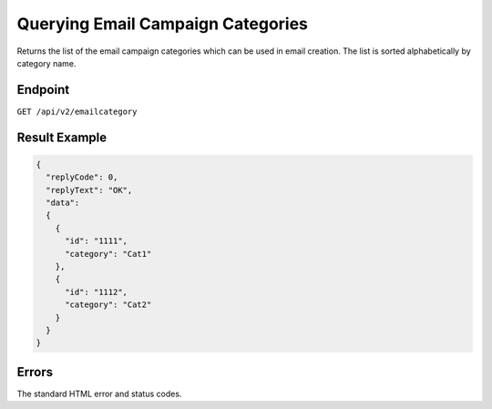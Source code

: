 Querying Email Campaign Categories
==================================

Returns the list of the email campaign categories which can be used in email creation. The list is sorted
alphabetically by category name.

Endpoint
--------

``GET /api/v2/emailcategory``

Result Example
--------------

.. code-block:: json

   {
     "replyCode": 0,
     "replyText": "OK",
     "data":
     {
       {
         "id": "1111",
         "category": "Cat1"
       },
       {
         "id": "1112",
         "category": "Cat2"
       }
     }
   }

Errors
------

The standard HTML error and status codes.